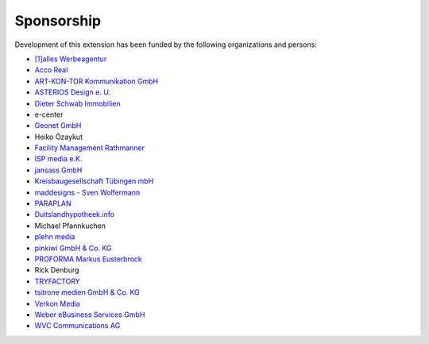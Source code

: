 .. ==================================================
.. FOR YOUR INFORMATION
.. --------------------------------------------------
.. -*- coding: utf-8 -*- with BOM.

.. ==================================================
.. DEFINE SOME TEXTROLES
.. --------------------------------------------------
.. role::   underline
.. role::   typoscript(code)
.. role::   ts(typoscript)
   :class:  typoscript
.. role::   php(code)


Sponsorship
^^^^^^^^^^^

Development of this extension has been funded by the following
organizations and persons:

- `[1]alles Werbeagentur  <https://www.1alles.de/>`_

- `Acco Real <http://www.accoreal.de/>`_

- `ART-KON-TOR Kommunikation GmbH <https://www.art-kon-tor.de/>`_

- `ASTERIOS Design e. U. <https://www.multimedia-agentur.at/>`_

- `Dieter Schwab Immobilien <https://www.immobilien-schwab.de/>`_

- e-center

- `Geonet GmbH <https://geonet.eu/>`_

- Heiko Özaykut

- `Facility Management Rathmanner <http://www.facility-management-rathmanner.at/>`_

- `ISP media e.K. <https://www.isp-media.de/>`_

- `jansass GmbH <https://www.jansass.com/>`_

- `Kreisbaugesellschaft Tübingen mbH <https://kreisbau.com/>`_

- `maddesigns - Sven Wolfermann <http://maddesigns.de/>`_

- `PARAPLAN <https://www.paraplan.de/>`_

- `Duitslandhypotheek.info <http://www.duitslandhypotheek.info/>`_

- Michael Pfannkuchen

- `plehn media <https://www.plehn-media.de/>`_

- `pinkiwi GmbH & Co. KG <https://www.pinkiwi.de/>`_

- `PROFORMA Markus Eusterbrock <http://www.proforma-kassel.de/>`_

- Rick Denburg

- `TRYFACTORY <https://www.tryfactory.com/>`_

- `tsitrone medien GmbH & Co. KG <https://www.tsitrone.de/>`_

- `Verkon Media <https://www.verkon.de/>`_

- `Weber eBusiness Services GmbH <https://www.weber-ebusiness.de/>`_

- `WVC Communications AG <https://www.wvc.ch/>`_
